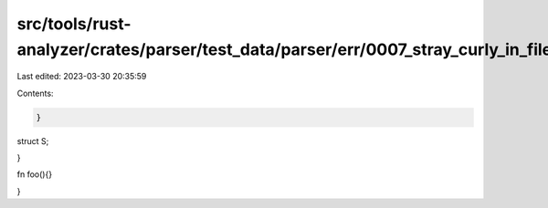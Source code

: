 src/tools/rust-analyzer/crates/parser/test_data/parser/err/0007_stray_curly_in_file.rs
======================================================================================

Last edited: 2023-03-30 20:35:59

Contents:

.. code-block:: rs

    }

struct S;

}

fn foo(){}

}


